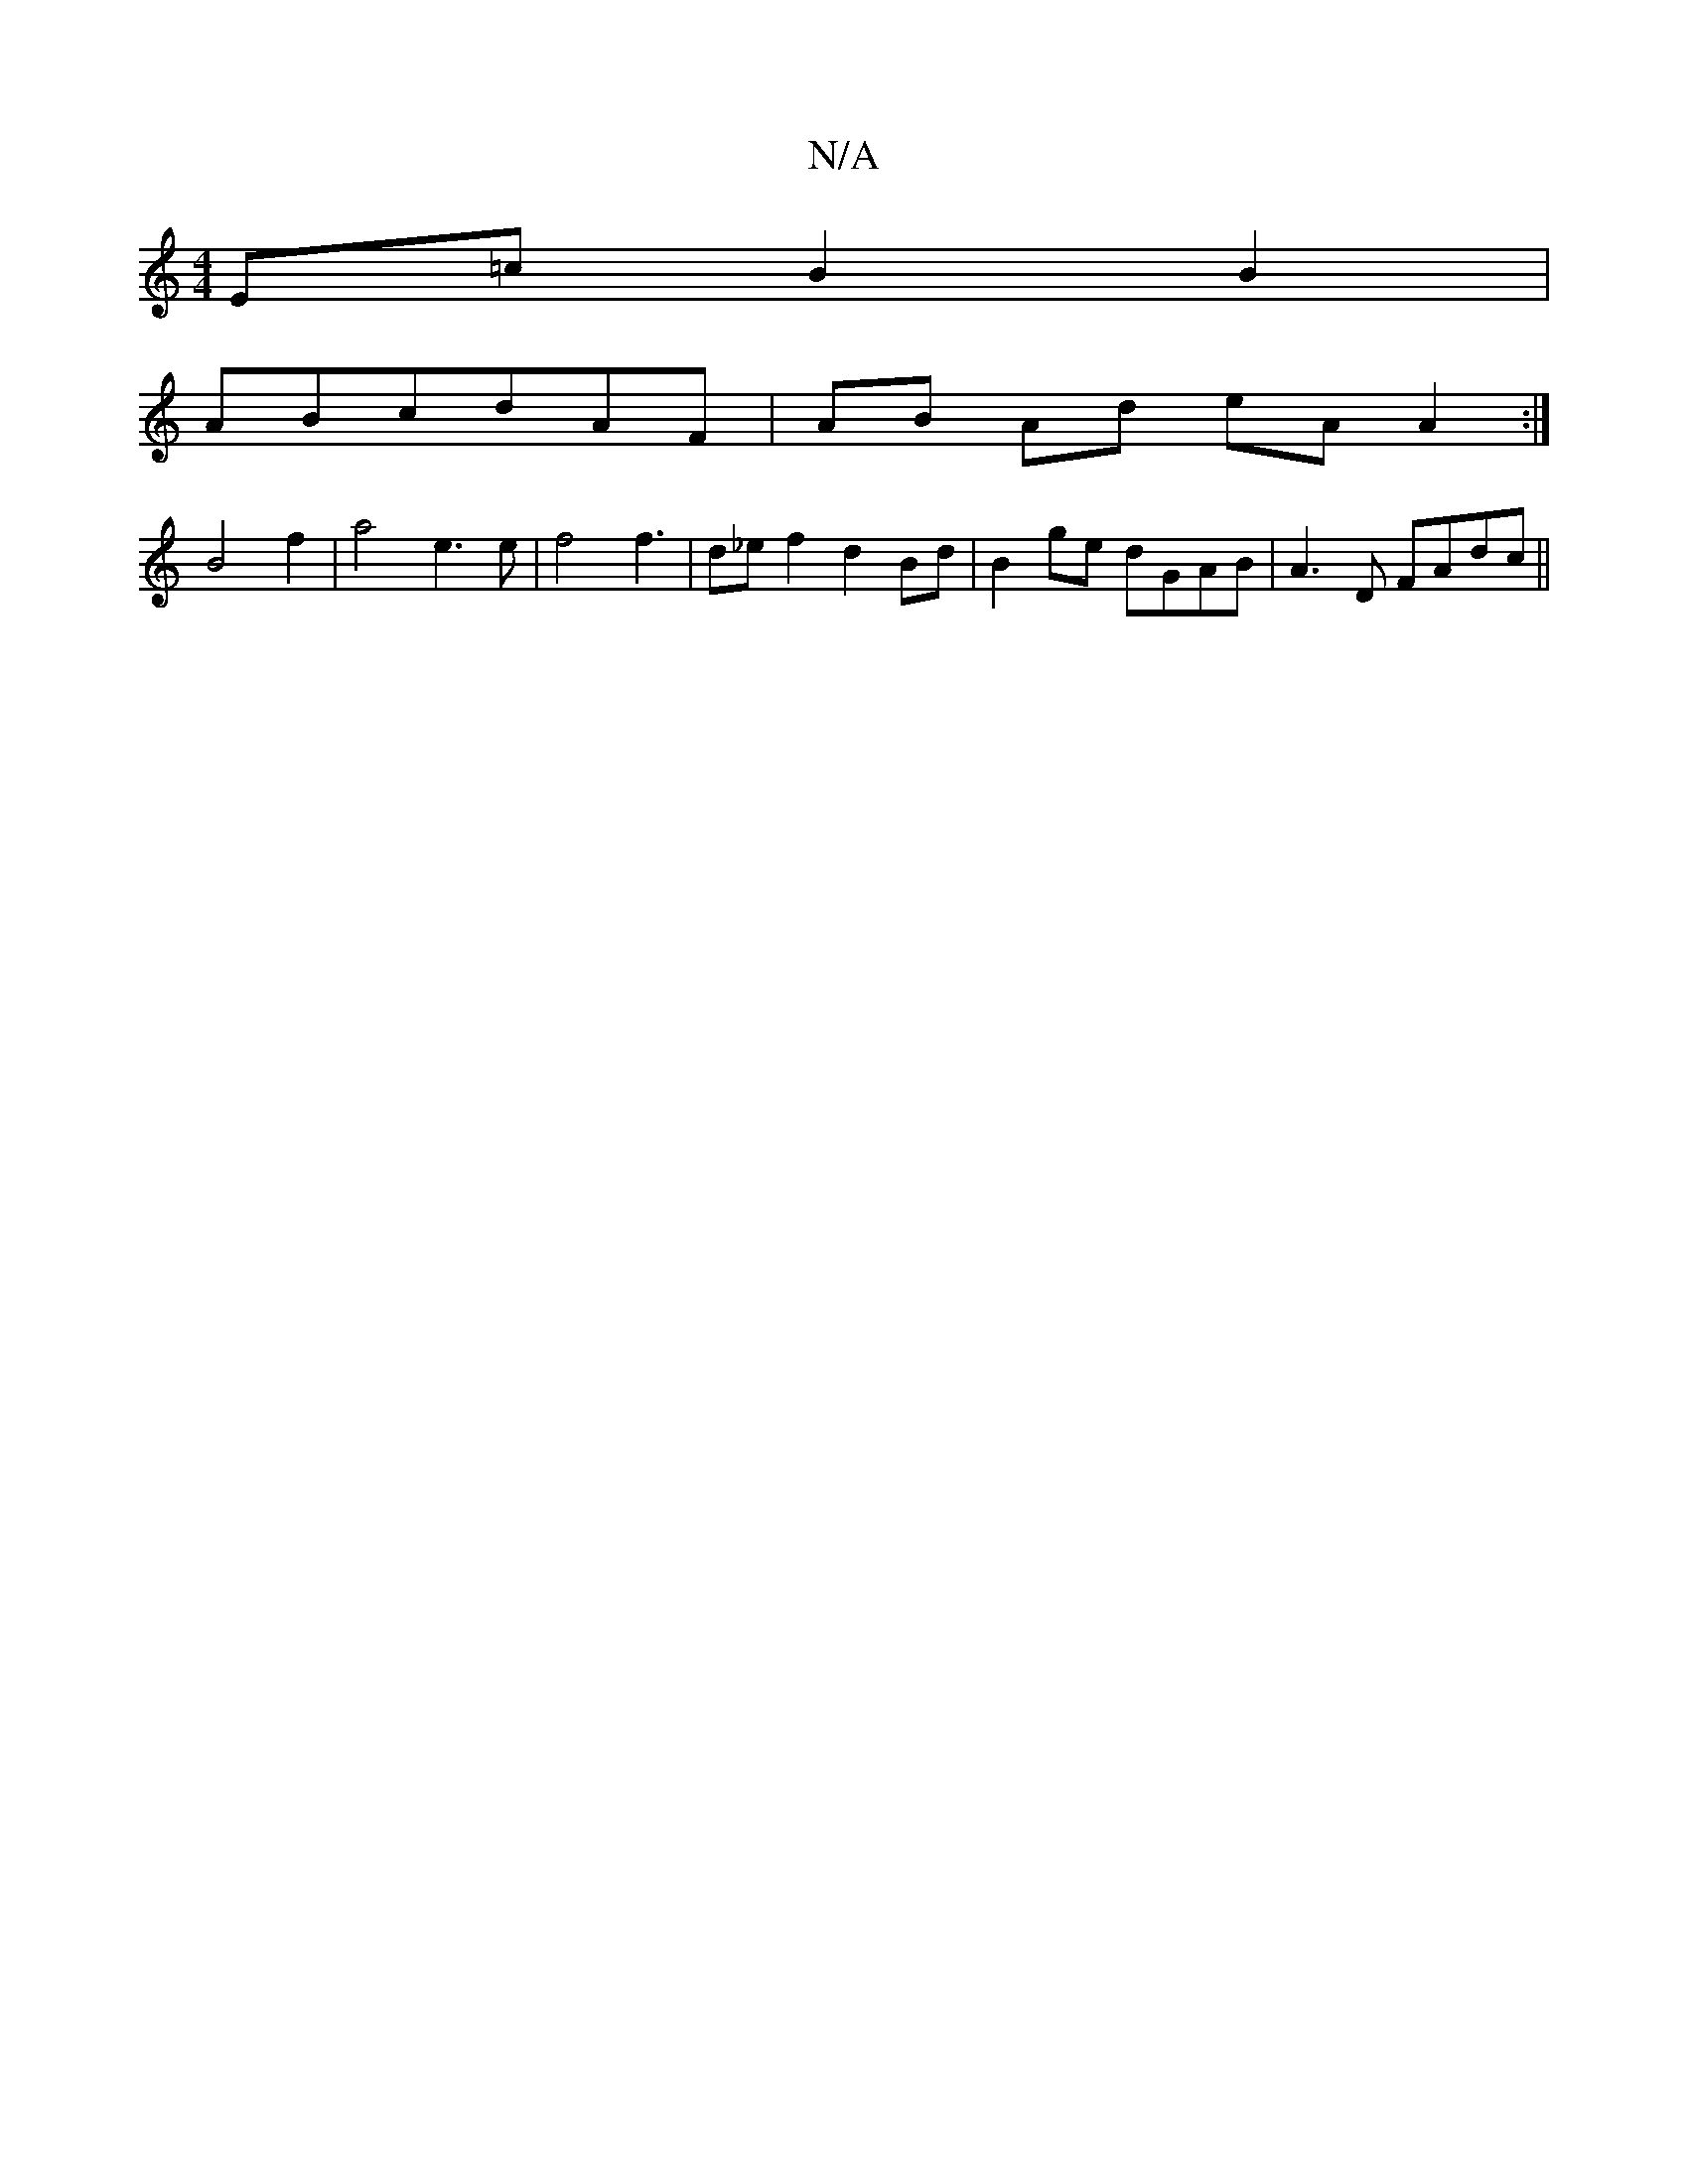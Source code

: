 X:1
T:N/A
M:4/4
R:N/A
K:Cmajor
 E=cB2B2|
ABcdAF | AB Ad eA A2 :|
B4 f2 | a4 e3 e|f4f3-|d_e f2 d2 Bd|B2ge dGAB|A3D FAdc||

BABd G2Bc|d2B2 dBAB|BAGA BAA2|dgg2|agef ABfe|dcBA A2A2|cdAB cAFF|
"F~G2Ae g[dB|"D"FGAB d2f2|dB~B2 eAce|"Em" A